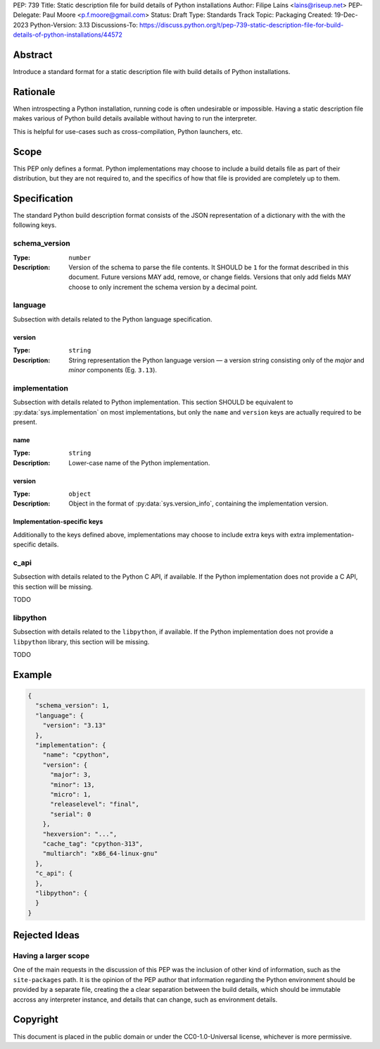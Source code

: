 PEP: 739
Title: Static description file for build details of Python installations
Author: Filipe Laíns <lains@riseup.net>
PEP-Delegate: Paul Moore <p.f.moore@gmail.com>
Status: Draft
Type: Standards Track
Topic: Packaging
Created: 19-Dec-2023
Python-Version: 3.13
Discussions-To: https://discuss.python.org/t/pep-739-static-description-file-for-build-details-of-python-installations/44572


Abstract
========

Introduce a standard format for a static description file with build details
of Python installations.


Rationale
=========

When introspecting a Python installation, running code is often undesirable or
impossible. Having a static description file makes various of Python build
details available without having to run the interpreter.

This is helpful for use-cases such as cross-compilation, Python launchers, etc.


Scope
=====

This PEP only defines a format. Python implementations may choose to include a
build details file as part of their distribution, but they are not required to,
and the specifics of how that file is provided are completely up to them.


Specification
=============

The standard Python build description format consists of the JSON representation
of a dictionary with the with the following keys.

schema_version
--------------

:Type: ``number``
:Description: Version of the schema to parse the file contents. It SHOULD be
              ``1`` for the format described in this document. Future versions
              MAY add, remove, or change fields. Versions that only add fields
              MAY choose to only increment the schema version by a decimal
              point.

language
--------

Subsection with details related to the Python language specification.

version
~~~~~~~

:Type: ``string``
:Description: String representation the Python language version — a version
              string consisting only of the *major* and *minor* components (Eg.
              ``3.13``).

implementation
--------------

Subsection with details related to Python implementation. This section SHOULD be
equivalent to :py:data:`sys.implementation` on most implementations, but only
the ``name`` and ``version`` keys are actually required to be present.

name
~~~~

:Type: ``string``
:Description: Lower-case name of the Python implementation.

version
~~~~~~~

:Type: ``object``
:Description: Object in the format of :py:data:`sys.version_info`, containing
              the implementation version.

Implementation-specific keys
~~~~~~~~~~~~~~~~~~~~~~~~~~~~

Additionally to the keys defined above, implementations may choose to include
extra keys with extra implementation-specific details.

c_api
-----

Subsection with details related to the Python C API, if available. If the Python
implementation does not provide a C API, this section will be missing.

TODO

libpython
---------

Subsection with details related to the ``libpython``, if available. If the
Python implementation does not provide a ``libpython`` library, this section
will be missing.

TODO

Example
=======


.. code-block:: json

   {
     "schema_version": 1,
     "language": {
       "version": "3.13"
     },
     "implementation": {
       "name": "cpython",
       "version": {
         "major": 3,
         "minor": 13,
         "micro": 1,
         "releaselevel": "final",
         "serial": 0
       },
       "hexversion": "...",
       "cache_tag": "cpython-313",
       "multiarch": "x86_64-linux-gnu"
     },
     "c_api": {
     },
     "libpython": {
     }
   }


Rejected Ideas
==============

Having a larger scope
---------------------

One of the main requests in the discussion of this PEP was the inclusion of
other kind of information, such as the ``site-packages`` path. It is the opinion
of the PEP author that information regarding the Python environment should be
provided by a separate file, creating the a clear separation between the build
details, which should be immutable accross any interpreter instance, and details
that can change, such as environment details.


Copyright
=========

This document is placed in the public domain or under the
CC0-1.0-Universal license, whichever is more permissive.
